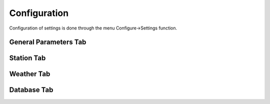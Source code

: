 ============
Configuration
============

Configuration of settings is done through the menu Configure->Settings function.

General Parameters Tab
--------

.. image:: ../images/Settings_General.png
   :width: 476

 - Select NCS Application
   - Choose either 'ACP Deluxe NCS' or 'StationManager v2 NCSPro'
   - Changing this setting forces StationMapper to restart.

 - Select ACP Deluxe Folder
   - Enter the root folder for ACPDeluxe or click '...' to select one from a dialog window.
   - The default value is "C:/MSC/ACP Deluxe/"

 - Select Station Manager V2 Folder
   - Enter the PENDING_OUT folder for SMv2 or click '...' to select one from a dialog window.
   - the default value is "C:/MSC/StationManagerV2/PENGING_OUT"

 - Settings
   - Preserve Aspect Ratio
      - Selects weather the map is forced to preserve the aspect ratio when the window is resized.
      - May be removed in future versions and set to on permanantly.
      - For users with small screens or many windows open at once.
   - Calculator
      - Selects if calculator is displayed on map window.
      - Changing this setting forces StationMapper to restart.
   - Font Button
      - Displays font selection window.
      - Size set here has no bearing on map display.
   - Relay Lines
      - Select is lines are drawn beteewn station that is relayed to its relay station.
   - Station Status
      - Closed stations are displayed in red and crossed out.
      - Other functions will be added at a later date.
   - Grey Line
      - Displays the solar terminator on the map.
      - Currently a single line moving across the screen. (v0.316)
      - Will provide more options for this feature at a later time.

Station Tab
--------

.. image:: ../images/Settings_Station.png
   :width: 476

   - Call sign
     - This is used for the centerpoint of the lightning summary radius and propagation coverage overlay.  This uses the location for the call sign from the database.
   - Latitude/Longitude this is preffered over call sign for centerpoint of the lightning search radius.
   - Ant >
     - Antenna angle is used for propagation analysis.
   - PEP
     - Peak Envelope Power in kW is used for propagation analysis.
   - Working Channel Designators
     - USE CSV (Comma Seperated Values) format. i.e. A1,A2,A3
     - These can be any channel designators listed in the channels.csv file.
     - Used to produce the Channel Reliability Graph.
   - Transmit Antenna Model
     - These are taken directly from the VOACAP library.  Users that have experiance with creating VOACAP antenna models can place their custom models in the samples folder and they will be loaded automatically during startup.

Weather Tab
--------

.. image:: ../images/Settings_Weather.png
   :width: 476

   This feature is a limited resource, by signing up for your own AerisWeather.com developer account you can ease the burden on the developer of StationMapper (Please do this if you use this feature).  The account is free but requires renewal every two months.
   - Radar Checkbox
      - Displays weather radar overlay on map.
   - Lightning Strikes
      - Displays a small circle on the map denoting the strike location Updates every 5 minutes with information for the last 5 minute period.
   - Cyclone
      - Displays an overlay of any cyclone tracks and error cones that are active.
   - Lightning Summary
      - Displays the numbers of strikes withing the summary radius for the last 5 minute period, updating every 5 minutes.
   - Summary Raduis
      - Set to a value bettween 50 and 800 miles.  Used with lightning summary.
   - Signup for IDs
      - Opens URL to signup for API access tokens.
   - AccessID
      - Provided by AerisWeather.com developer account.
   - SecretID
      - Provided by AerisWeather.com developer account.

Database Tab
--------

.. image:: ../images/Settings_Database.png
   :width: 476

   - Import address.csv
      - Selects address.csv file to import.  On slower computer a progress dialog may display while the import is preformed.
   - Import channel.csv
      - Imports the channel database channel.csv.
   - Advanced
      - Starts the 'Advanced Database Tool'
      - Use this tool to import a user created CSV file with City, ST data.  Preforms an online lokup of City,St data and merges the result into the StationManager "Working_DB"
